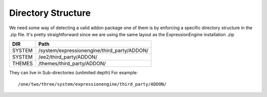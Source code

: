 ######################
Directory Structure
######################

We need some way of detecting a valid addon package one of them is by enforcing a specific directory structure in the .zip file.
It's pretty straightforward since we are using the same layout as the ExpressionEngine installation .zip

=============== ===============================================
DIR             Path
=============== ===============================================
SYSTEM          /system/expressionengine/third_party/ADDON/
SYSTEM          /ee2/third_party/ADDON/
THEMES          /themes/third_party/ADDON/
=============== ===============================================

They can live in Sub-directories (unlimited depth)
For example:

::

	/one/two/three/system/expressionengine/third_party/ADDON/
